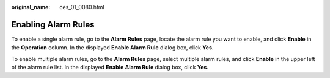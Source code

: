 :original_name: ces_01_0080.html

.. _ces_01_0080:

Enabling Alarm Rules
====================

To enable a single alarm rule, go to the **Alarm Rules** page, locate the alarm rule you want to enable, and click **Enable** in the **Operation** column. In the displayed **Enable Alarm Rule** dialog box, click **Yes**.

To enable multiple alarm rules, go to the **Alarm Rules** page, select multiple alarm rules, and click **Enable** in the upper left of the alarm rule list. In the displayed **Enable** **Alarm Rule** dialog box, click **Yes**.
